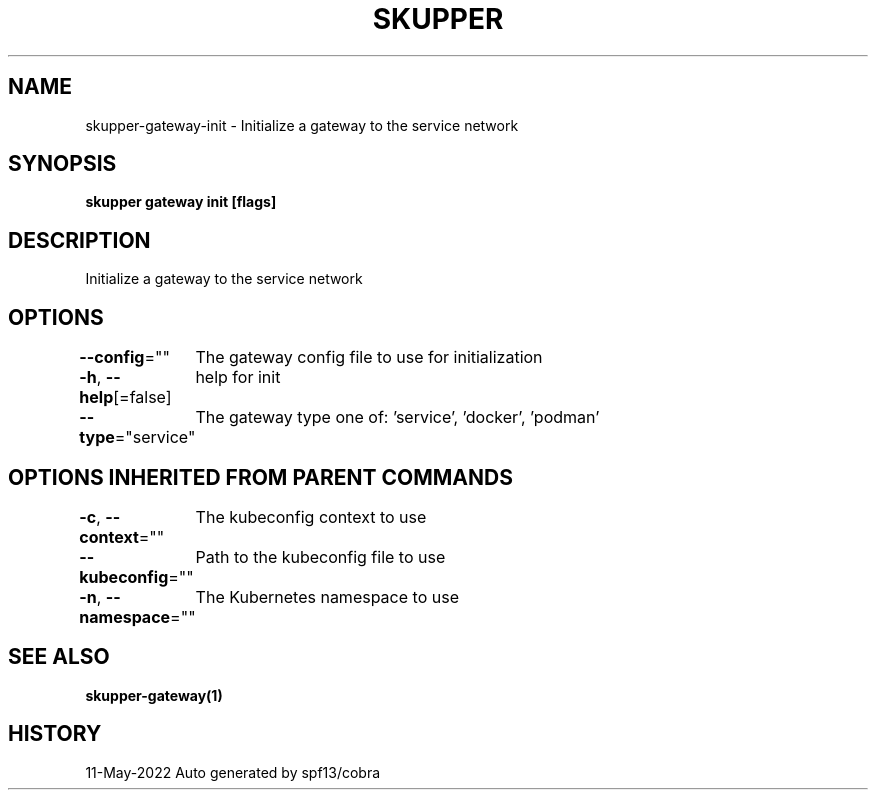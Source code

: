 .nh
.TH "SKUPPER" "1" "May 2022" "Auto generated by spf13/cobra" ""

.SH NAME
.PP
skupper-gateway-init - Initialize a gateway to the service network


.SH SYNOPSIS
.PP
\fBskupper gateway init [flags]\fP


.SH DESCRIPTION
.PP
Initialize a gateway to the service network


.SH OPTIONS
.PP
\fB--config\fP=""
	The gateway config file to use for initialization

.PP
\fB-h\fP, \fB--help\fP[=false]
	help for init

.PP
\fB--type\fP="service"
	The gateway type one of: 'service', 'docker', 'podman'


.SH OPTIONS INHERITED FROM PARENT COMMANDS
.PP
\fB-c\fP, \fB--context\fP=""
	The kubeconfig context to use

.PP
\fB--kubeconfig\fP=""
	Path to the kubeconfig file to use

.PP
\fB-n\fP, \fB--namespace\fP=""
	The Kubernetes namespace to use


.SH SEE ALSO
.PP
\fBskupper-gateway(1)\fP


.SH HISTORY
.PP
11-May-2022 Auto generated by spf13/cobra
